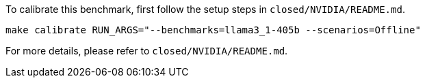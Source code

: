 To calibrate this benchmark, first follow the setup steps in `closed/NVIDIA/README.md`.

```
make calibrate RUN_ARGS="--benchmarks=llama3_1-405b --scenarios=Offline"
```

For more details, please refer to `closed/NVIDIA/README.md`.